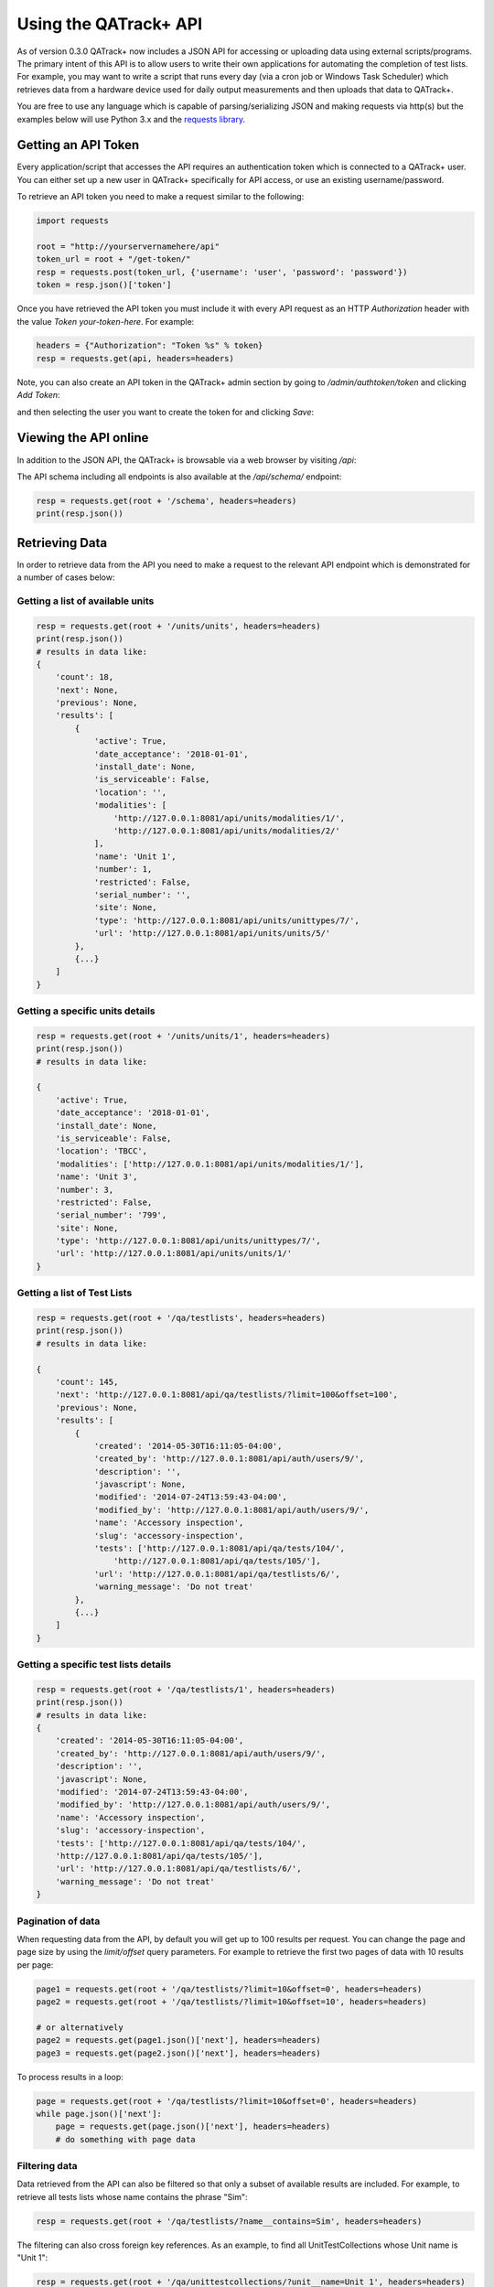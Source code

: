 Using the QATrack+ API
======================

As of version 0.3.0 QATrack+ now includes a JSON API for accessing or uploading
data using external scripts/programs.  The primary intent of this API is to
allow users to write their own applications for automating the completion of
test lists. For example, you may want to write a script that runs every day
(via a cron job or Windows Task Scheduler) which retrieves data from a hardware
device used for daily output measurements and then uploads that data to
QATrack+.  

You are free to use any language which is capable of parsing/serializing JSON
and making requests via http(s) but the examples below will use Python 3.x and
the `requests library <http://docs.python-requests.org/en/master/>`_.


Getting an API Token
--------------------

Every application/script that accesses the API requires an authentication token
which is connected to a QATrack+ user.  You can either set up a new user in QATrack+
specifically for API access, or use an existing username/password.

To retrieve an API token you need to make a request similar to the following:

.. code-block:: python

    import requests

    root = "http://yourservernamehere/api"
    token_url = root + "/get-token/"
    resp = requests.post(token_url, {'username': 'user', 'password': 'password'})
    token = resp.json()['token']

Once you have retrieved the API token you must include it with every API
request as an HTTP `Authorization` header with the value `Token
your-token-here`. For example:

.. code-block:: python

    headers = {"Authorization": "Token %s" % token}
    resp = requests.get(api, headers=headers)


Note, you can also create an API token in the QATrack+ admin section by going
to `/admin/authtoken/token` and clicking `Add Token`:

.. image:: token.png

and then selecting the user you want to create the token for and clicking `Save`:

.. image:: token-add.png

Viewing the API online
----------------------

In addition to the JSON API, the QATrack+ is browsable via a web browser by
visiting `/api`:

.. image:: api.png

The API schema including all endpoints is also available at the `/api/schema/` endpoint:

.. code-block:: python

    resp = requests.get(root + '/schema', headers=headers)
    print(resp.json())


Retrieving Data
---------------

In order to retrieve data from the API you need to make a request to the
relevant API endpoint which is demonstrated for a number of cases below:

Getting a list of available units
.................................

.. code-block:: python

    resp = requests.get(root + '/units/units', headers=headers)
    print(resp.json())
    # results in data like:
    {
        'count': 18,
        'next': None,
        'previous': None,
        'results': [
            {
                'active': True,
                'date_acceptance': '2018-01-01',
                'install_date': None,
                'is_serviceable': False,
                'location': '',
                'modalities': [
                    'http://127.0.0.1:8081/api/units/modalities/1/',
                    'http://127.0.0.1:8081/api/units/modalities/2/'
                ],
                'name': 'Unit 1',
                'number': 1,
                'restricted': False,
                'serial_number': '',
                'site': None,
                'type': 'http://127.0.0.1:8081/api/units/unittypes/7/',
                'url': 'http://127.0.0.1:8081/api/units/units/5/'
            },
            {...}
        ]
    }


Getting a specific units details
................................

.. code-block:: python

    resp = requests.get(root + '/units/units/1', headers=headers)
    print(resp.json())
    # results in data like:

    {
        'active': True,
        'date_acceptance': '2018-01-01',
        'install_date': None,
        'is_serviceable': False,
        'location': 'TBCC',
        'modalities': ['http://127.0.0.1:8081/api/units/modalities/1/'],
        'name': 'Unit 3',
        'number': 3,
        'restricted': False,
        'serial_number': '799',
        'site': None,
        'type': 'http://127.0.0.1:8081/api/units/unittypes/7/',
        'url': 'http://127.0.0.1:8081/api/units/units/1/'
    }


Getting a list of Test Lists
............................

.. code-block:: python

    resp = requests.get(root + '/qa/testlists', headers=headers)
    print(resp.json())
    # results in data like:

    {
        'count': 145,
        'next': 'http://127.0.0.1:8081/api/qa/testlists/?limit=100&offset=100',
        'previous': None,
        'results': [
            {
                'created': '2014-05-30T16:11:05-04:00',
                'created_by': 'http://127.0.0.1:8081/api/auth/users/9/',
                'description': '',
                'javascript': None,
                'modified': '2014-07-24T13:59:43-04:00',
                'modified_by': 'http://127.0.0.1:8081/api/auth/users/9/',
                'name': 'Accessory inspection',
                'slug': 'accessory-inspection',
                'tests': ['http://127.0.0.1:8081/api/qa/tests/104/',
                    'http://127.0.0.1:8081/api/qa/tests/105/'],
                'url': 'http://127.0.0.1:8081/api/qa/testlists/6/',
                'warning_message': 'Do not treat'
            },
            {...}
        ]
    }


Getting a specific test lists details
.....................................

.. code-block:: python

    resp = requests.get(root + '/qa/testlists/1', headers=headers)
    print(resp.json())
    # results in data like:
    {
        'created': '2014-05-30T16:11:05-04:00',
        'created_by': 'http://127.0.0.1:8081/api/auth/users/9/',
        'description': '',
        'javascript': None,
        'modified': '2014-07-24T13:59:43-04:00',
        'modified_by': 'http://127.0.0.1:8081/api/auth/users/9/',
        'name': 'Accessory inspection',
        'slug': 'accessory-inspection',
        'tests': ['http://127.0.0.1:8081/api/qa/tests/104/',
        'http://127.0.0.1:8081/api/qa/tests/105/'],
        'url': 'http://127.0.0.1:8081/api/qa/testlists/6/',
        'warning_message': 'Do not treat'
    }


Pagination of data
..................


When requesting data from the API, by default you will get up to 100 results
per request. You can change the page and page size by using the `limit/offset`
query parameters. For example to retrieve the first two pages of data with 10 results per page:

.. code-block:: python

    page1 = requests.get(root + '/qa/testlists/?limit=10&offset=0', headers=headers)
    page2 = requests.get(root + '/qa/testlists/?limit=10&offset=10', headers=headers)

    # or alternatively
    page2 = requests.get(page1.json()['next'], headers=headers)
    page3 = requests.get(page2.json()['next'], headers=headers)


To process results in a loop:

.. code-block:: python

    page = requests.get(root + '/qa/testlists/?limit=10&offset=0', headers=headers)
    while page.json()['next']:
        page = requests.get(page.json()['next'], headers=headers)
        # do something with page data


Filtering data
..............

Data retrieved from the API can also be filtered so that only a subset of
available results are included. For example, to retrieve all tests lists whose
name contains the phrase "Sim":


.. code-block:: python

    resp = requests.get(root + '/qa/testlists/?name__contains=Sim', headers=headers)

The filtering can also cross foreign key references. As an example, to find all
UnitTestCollections whose Unit name is "Unit 1":

.. code-block:: python

    resp = requests.get(root + '/qa/unittestcollections/?unit__name=Unit 1', headers=headers)


QATrack+ uses Django-Rest-Framework-Filters for it's filtering so more information about the 
filtering tools available an be found in  `DRFF's documentation <https://github.com/philipn/django-rest-framework-filters>`_.


Uploading Data
--------------

The real power of the API is the ability to complete TestLists programatically.
In order to demonstrate the API, we will submit data to complete a test list
that adds two numbers together shown here:

.. image:: testlist.png

A script that will find the above test list, and submit the data is shown here:

.. code-block:: python

    import requests
    root = "http://yourservernamehere/api"
    token_url = root + "/get-token/"
    resp = requests.post(token_url, {'username': 'user', 'password': 'password'})
    token = resp.json()['token']
    headers = {"Authorization": "Token %s" % token}

    # first find the UnitTestCollection we want to perform
    resp = requests.get(root + '/qa/unittestcollections/?unit__name=Unit 1&test_list__name=Simple API Example', headers=headers)
    utc_url = resp.json()['results'][0]['url']

    # prepare the data to submit to the API. Notice you don't need to submit a value for
    # sum_of_two since it is calculated from number_1 and number_2
    data = {
        'unit_test_collection': utc_url,
        'in_progress': False,  # optional, default is False
        'work_started': "2018-07-6 10:00",
        'work_completed': "2018-07-6 11:00",  # optional
        'comment': "test list comment",  # optional
        'tests': {
            'number_1': {'value': 1, 'comment': "hello number 1"}, # comment is optional
            'number_2': {'value': 2, 'skipped': False},  # value is mandatory, skipped is optional
        },
        'attachments': []  # optional
    }
    resp = requests.post(root + "/qa/testlistinstances/", json=data, headers=headers)

    print(resp.json())

    # data returned from the API
    {
        'all_reviewed': False,                                                                                                                                                [11/8824]
        'created_by': 'http://127.0.0.1:8081/api/auth/users/65/',
        'day': 0,
        'due_date': None,
        'in_progress': False,
        'reviewed': None,
        'reviewed_by': None,
        'site_url': 'http://127.0.0.1:8081/qa/session/details/2991/',
        'test_list': 'http://127.0.0.1:8081/api/qa/testlists/206/',
        'unit_test_collection': 'http://127.0.0.1:8081/api/qa/unittestcollections/327/',
        'url': 'http://127.0.0.1:8081/api/qa/testlistinstances/2991/',
        'work_completed': '2018-07-06T11:00:00-04:00',
        'work_started': '2018-07-06T10:00:00-04:00'
        'tests': {
            'number_1': {
                'attachments': [],
                'comment': 'hello number 1',
                'diff_display': '',
                'pass_fail': ['no_tol', 'No Tol Set'],
                'reference': None,
                'skipped': False,
                'status': '/api/qa/testinstancestatus/1/',
                'string_value': '',
                'tolerance': None,
                'url': '/api/qa/testinstances/19317/',
                'value': 1.0,
                'value_display': '1'
            },
            'number_2': {
                'attachments': [],
                'comment': '',
                'diff_display': '',
                'pass_fail': ['no_tol', 'No Tol Set'],
                'reference': None,
                'skipped': False,
                'status': '/api/qa/testinstancestatus/1/',
                'string_value': '',
                'tolerance': None,
                'url': '/api/qa/testinstances/19318/',
                'value': 2.0,
                'value_display': '2'
            },
            'sum_of_two': {
                'attachments': [],
                'comment': '',
                'diff_display': '',
                'pass_fail': ['no_tol', 'No Tol Set'],
                'reference': None,
                'skipped': False,
                'status': '/api/qa/testinstancestatus/1/',
                'string_value': '',
                'tolerance': None,
                'url': '/api/qa/testinstances/19319/',
                'value': 3.0,
                'value_display': '3'
            }
        },
    }
    

A few things to note:

* Some fields like `comment`, `in_progress`, and `attachments` are optional
* The `tests` key is a dictionary of the form (`skipped` and `comment` keys are optional):

  .. code-block:: python

    { 
        'macro_name_1': {'value': <value>, 'skipped': True|False, 'comment': 'comment'},
        'macro_name_2': {...}
    }

* You don't need to submit data for `sum_of_two` since it is a composite test and calculated automatically.
* The `url` key contains the hyperlink where you can view the completed TestListInstance online.


Upload test types
.................

In order to perform a test list that includes a File Upload test type, your
test values should be a dictionary of the form `{'filename': 'some-file.name',
'value': 'file contents', 'encoding': 'text'|'base64'}`.  For example:

.. code-block:: python

    data = {
        ...
        'tests': {
            ...
            'upload_text_test': {
                'filename': 'test.txt',
                'value': 'hello text',  # or e.g. open("text_file.txt", "r").read()
                'encoding': 'text'
            },
            'upload_binary_test': {
                'filename': 'image.png',
                'value': base64.b64encode(open("path/to/image.png", 'rb').read()).decode(),
                'encoding': 'base64'
            },
        }
    }

Note that binary files must be base64 encoded!  


Attachments
...........

Similar to File Upload test types, you can add arbitrary attachments to your TestListInstance in the following way:

.. code-block:: python

    data = {
        ...
        'tests': {
            ...
        }
        "attachments": [
            {
                'filename': 'some_report.pdf',
                'value': base64.b64encode(open("/path/to/some_report.pdf", 'rb').read()).decode(),
                'encoding': 'base64'
            },
        ],
    }


FAQ
---

- My site is using https and Apache and token authentication is not working:
  You need to add 

  ::

        # this can go in either server config, virtual host, directory or .htaccess
        WSGIPassAuthorization On

  to your Apache config. See:
  http://www.django-rest-framework.org/api-guide/authentication/#apache-mod_wsgi-specific-configuration
  for more details.

- The API returned status 403 with {'detail'\: 'You do not have permission to
  perform this action'}: The user you are submitting your data with does not
  have permission to perform QA.  Add the user to a group with the required
  permissions.

- The API returned status 401 with {'detail'\: 'Authentication credentials not
  provided'}: You forgot to include the authorization token http header with
  your request.

- The API returned status 401 with {'detail'\: 'Invalid token'}: You included
  an invalid authorization token http header with your request. Check to ensure
  your auth token is set correctly.


